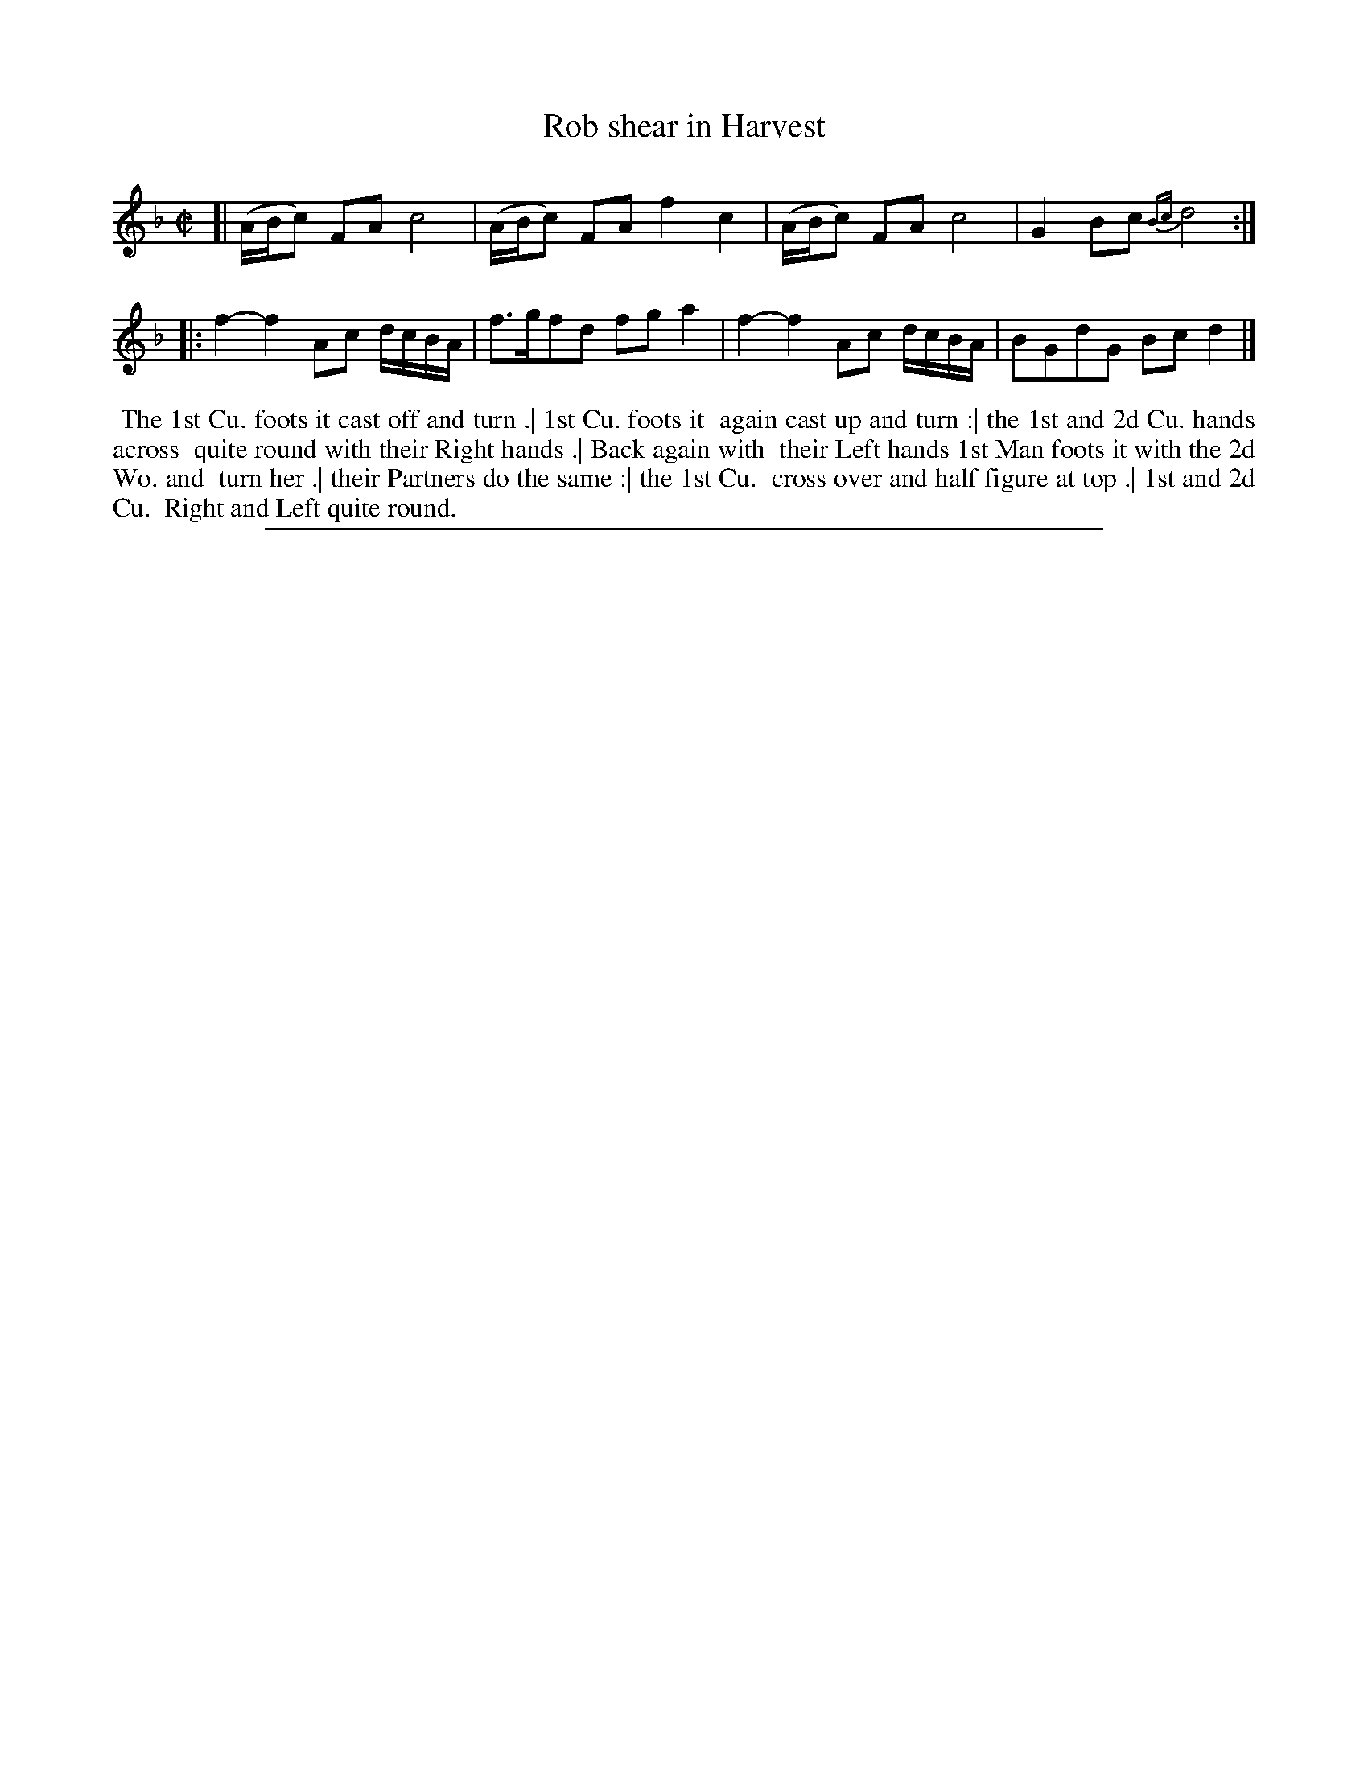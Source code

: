 X: 1
T: Rob shear in Harvest
%R: reel
B: "The Compleat Country Dancing-Master" printed by John Walsh, London ca. 1740
S: 6: CCDM2 http://imslp.org/wiki/The_Compleat_Country_Dancing-Master_(Various) V.2 (185)
Z: 2013 John Chambers <jc:trillian.mit.edu>
N: There’s a double repeat sign between the strains, but no repeats at the beginning or end. 
N: The first strain is missing its final 1/8 note; fixed.
M: C|
L: 1/8
K: F
% - - - - - - - - - - - - - - - - - - - - - - - - -
[| (A/B/c) FA c4 | (A/B/c) FA f2c2 | (A/B/c) FA c4 | G2Bc {Bc}d4 :|
|: f2-f2 Ac d/c/B/A/ | f>gfd fga2 | f2-f2 Ac d/c/B/A/ | BGdG Bcd2 |]
% - - - - - - - - - - - - - - - - - - - - - - - - -
%%begintext align
%% The 1st Cu. foots it cast off and turn .| 1st Cu. foots it
%% again cast up and turn :| the 1st and 2d Cu. hands across
%% quite round with their Right hands .| Back again with
%% their Left hands 1st Man foots it with the 2d Wo. and
%% turn her .| their Partners do the same :| the 1st Cu.
%% cross over and half figure at top .| 1st and 2d Cu.
%% Right and Left quite round.
%%endtext
%%sep 1 8 500
